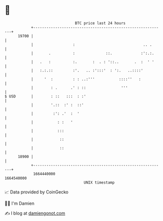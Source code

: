 * 👋

#+begin_example
                                   BTC price last 24 hours                    
               +------------------------------------------------------------+ 
         19700 |                                                            | 
               |                  :                               .. .      | 
               |       .          :              ::.             :':.:.     | 
               |   .   :          :.       :  . : '::..       .  :  ' '     | 
               |   :.:.::         :'.   .. :':::'  : ':.   ..::::'          | 
               |     '  :         : : ..:'''           ::::''   :           | 
               |        : .      .' : ::                '''                 | 
   $ USD       |        : ::   :::  : :'                                    | 
               |        '.::  :' :  ::'                                     | 
               |         :': .'  :  '                                       | 
               |           : :   '                                          | 
               |           :::                                              | 
               |            ::                                              | 
               |            ::                                              | 
         18900 |                                                            | 
               +------------------------------------------------------------+ 
                1664440000                                        1664540000  
                                       UNIX timestamp                         
#+end_example
📈 Data provided by CoinGecko

🧑‍💻 I'm Damien

✍️ I blog at [[https://www.damiengonot.com][damiengonot.com]]
